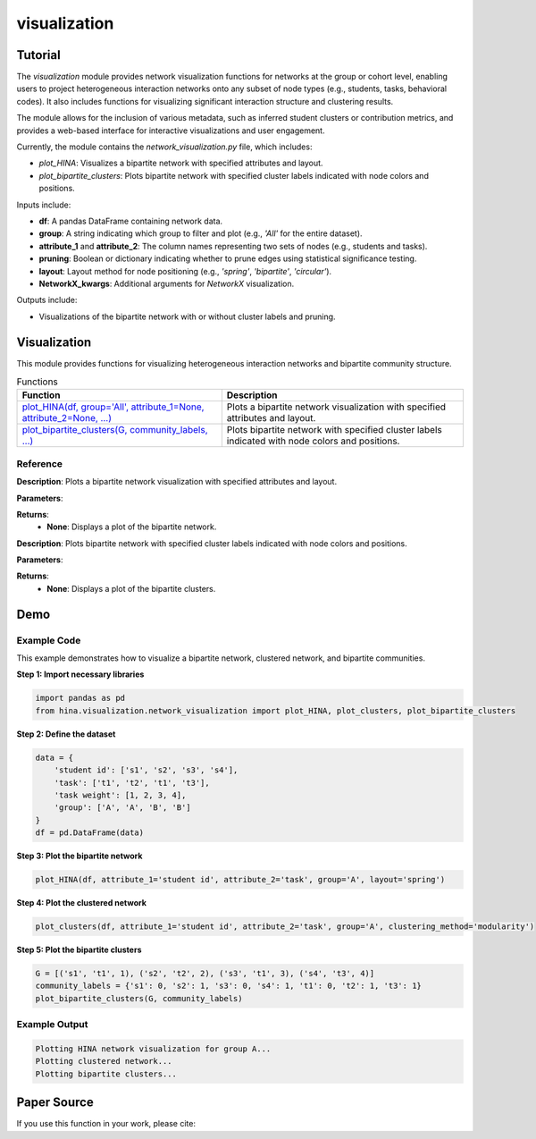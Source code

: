 visualization
+++++++++++++

Tutorial
========

The `visualization` module provides network visualization functions for networks at the group or cohort level, enabling users to project heterogeneous interaction networks onto any subset of node types (e.g., students, tasks, behavioral codes). It also includes functions for visualizing significant interaction structure and clustering results.

The module allows for the inclusion of various metadata, such as inferred student clusters or contribution metrics, and provides a web-based interface for interactive visualizations and user engagement.

Currently, the module contains the `network_visualization.py` file, which includes:

- `plot_HINA`: Visualizes a bipartite network with specified attributes and layout.
- `plot_bipartite_clusters`: Plots bipartite network with specified cluster labels indicated with node colors and positions.

Inputs include:

- **df**: A pandas DataFrame containing network data.
- **group**: A string indicating which group to filter and plot (e.g., `'All'` for the entire dataset).
- **attribute_1** and **attribute_2**: The column names representing two sets of nodes (e.g., students and tasks).
- **pruning**: Boolean or dictionary indicating whether to prune edges using statistical significance testing.
- **layout**: Layout method for node positioning (e.g., `'spring'`, `'bipartite'`, `'circular'`).
- **NetworkX_kwargs**: Additional arguments for `NetworkX` visualization.

Outputs include:

- Visualizations of the bipartite network with or without cluster labels and pruning.

Visualization
============

This module provides functions for visualizing heterogeneous interaction networks and bipartite community structure.

.. list-table:: Functions
   :header-rows: 1

   * - Function
     - Description
   * - `plot_HINA(df, group='All', attribute_1=None, attribute_2=None, ...) <#plot-hina>`_
     - Plots a bipartite network visualization with specified attributes and layout.
   * - `plot_bipartite_clusters(G, community_labels, ...) <#plot-bipartite-clusters>`_
     - Plots bipartite network with specified cluster labels indicated with node colors and positions.

Reference
---------

.. _plot-hina:

.. raw:: html

   <div id="plot-hina" class="function-header">
       <span class="class-name">function</span> <span class="function-name">plot_HINA(df, group='All', attribute_1=None, attribute_2=None, pruning=False, layout='spring', NetworkX_kwargs=None)</span> 
       <a href="../Code/network_visualization.html#plot-hina" class="source-link">[source]</a>
   </div>

**Description**:
Plots a bipartite network visualization with specified attributes and layout.

**Parameters**:

.. raw:: html

   <div class="parameter-block">
       (df, group='All', attribute_1=None, attribute_2=None, pruning=False, layout='spring', NetworkX_kwargs=None)
   </div>

   <ul class="parameter-list">
       <li><span class="param-name">df</span>: A pandas DataFrame containing network data.</li>
       <li><span class="param-name">group</span>: A string indicating which group to filter and plot (default: <code>'All'</code>).</li>
       <li><span class="param-name">attribute_1</span>: The column name for the first node set (e.g., <code>'student id'</code>).</li>
       <li><span class="param-name">attribute_2</span>: The column name for the second node set (e.g., <code>'task'</code>).</li>
       <li><span class="param-name">pruning</span>: Whether to prune edges using significance testing. Can be a boolean or a dictionary with pruning parameters (default: <code>False</code>).</li>
       <li><span class="param-name">layout</span>: Layout method for positioning nodes. Options include <code>'bipartite'</code>, <code>'spring'</code>, and <code>'circular'</code> (default: <code>'spring'</code>).</li>
       <li><span class="param-name">NetworkX_kwargs</span>: Additional arguments for NetworkX visualization (default: <code>None</code>).</li>
   </ul>

**Returns**:
  - **None**: Displays a plot of the bipartite network.

.. _plot-bipartite-clusters:

.. raw:: html

   <div id="plot-bipartite-clusters" class="function-header">
       <span class="class-name">function</span> <span class="function-name">plot_bipartite_clusters(G, community_labels, noise_scale=3, radius=20., encode_labels=False, node_labels='Set 2', edge_labels=False, scale_nodes_by_degree=False, node_scale=2000., node_kwargs={'edgecolors':'black'}, edge_kwargs={'edge_color':'black'})</span> 
       <a href="../Code/network_visualization.html#plot-bipartite-clusters" class="source-link">[source]</a>
   </div>

**Description**:
Plots bipartite network with specified cluster labels indicated with node colors and positions.

**Parameters**:

.. raw:: html

   <div class="parameter-block">
       (G, community_labels, noise_scale=3, radius=20., encode_labels=False, node_labels='Set 2', edge_labels=False, scale_nodes_by_degree=False, node_scale=2000., node_kwargs={'edgecolors':'black'}, edge_kwargs={'edge_color':'black'})
   </div>

   <ul class="parameter-list">
       <li><span class="param-name">G</span>: A bipartite edge set with tuples (node in Set 1, node in Set 2, weight).</li>
       <li><span class="param-name">community_labels</span>: A dictionary mapping nodes to their community labels.</li>
       <li><span class="param-name">noise_scale</span>: Controls node dispersion around cluster centroids (default: <code>3</code>).</li>
       <li><span class="param-name">radius</span>: Controls the radius of the community centers (default: <code>20</code>).</li>
       <li><span class="param-name">encode_labels</span>: If <code>True</code>, encodes each node label as a unique string (default: <code>False</code>).</li>
       <li><span class="param-name">node_labels</span>: Defines which set of nodes to label (default: <code>'Set 2'</code>).</li>
       <li><span class="param-name">edge_labels</span>: Whether to include edge labels (default: <code>False</code>).</li>
       <li><span class="param-name">scale_nodes_by_degree</span>: Whether to scale node size by degree (default: <code>False</code>).</li>
       <li><span class="param-name">node_scale</span>: Controls the average size of nodes (default: <code>2000</code>).</li>
       <li><span class="param-name">node_kwargs</span>: Arguments for `NetworkX` node plotting (default: <code>{'edgecolors':'black'}</code>).</li>
       <li><span class="param-name">edge_kwargs</span>: Arguments for `NetworkX` edge plotting (default: <code>{'edge_color':'black'}</code>).</li>
   </ul>

**Returns**:
  - **None**: Displays a plot of the bipartite clusters.

Demo
====

Example Code
------------

This example demonstrates how to visualize a bipartite network, clustered network, and bipartite communities.

**Step 1: Import necessary libraries**

.. code-block:: python

    import pandas as pd
    from hina.visualization.network_visualization import plot_HINA, plot_clusters, plot_bipartite_clusters

**Step 2: Define the dataset**

.. code-block:: python

    data = {
        'student id': ['s1', 's2', 's3', 's4'],
        'task': ['t1', 't2', 't1', 't3'],
        'task weight': [1, 2, 3, 4],
        'group': ['A', 'A', 'B', 'B']
    }
    df = pd.DataFrame(data)

**Step 3: Plot the bipartite network**

.. code-block:: python

    plot_HINA(df, attribute_1='student id', attribute_2='task', group='A', layout='spring')

**Step 4: Plot the clustered network**

.. code-block:: python

    plot_clusters(df, attribute_1='student id', attribute_2='task', group='A', clustering_method='modularity')

**Step 5: Plot the bipartite clusters**

.. code-block:: python

    G = [('s1', 't1', 1), ('s2', 't2', 2), ('s3', 't1', 3), ('s4', 't3', 4)]
    community_labels = {'s1': 0, 's2': 1, 's3': 0, 's4': 1, 't1': 0, 't2': 1, 't3': 1}
    plot_bipartite_clusters(G, community_labels)

Example Output
--------------

.. code-block:: console

    Plotting HINA network visualization for group A...
    Plotting clustered network...
    Plotting bipartite clusters...

Paper Source
============

If you use this function in your work, please cite:

